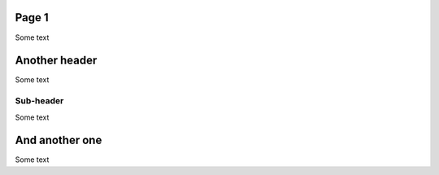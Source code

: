Page 1
======

Some text

Another header
==============

Some text

Sub-header
----------

Some text

And another one
===============

Some text
